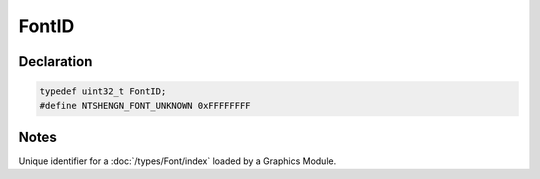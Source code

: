 FontID
======

Declaration
-----------

.. code-block:: cpp

	typedef uint32_t FontID;
	#define NTSHENGN_FONT_UNKNOWN 0xFFFFFFFF

Notes
-----

Unique identifier for a :doc:`/types/Font/index` loaded by a Graphics Module.